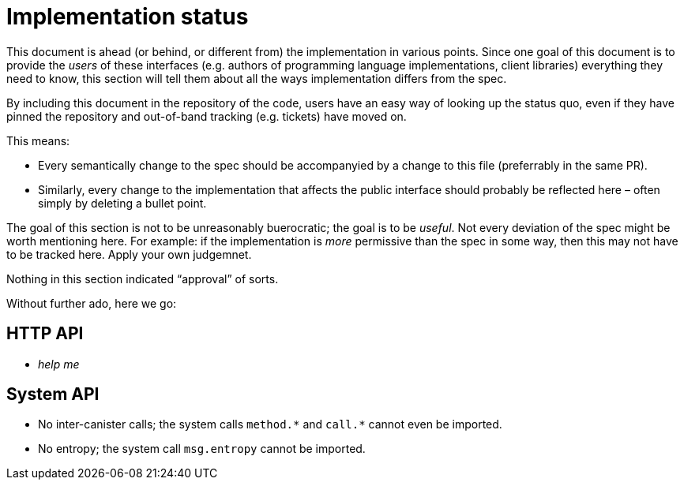 = Implementation status
:stem: latexmath
:icons: font

This document is ahead (or behind, or different from) the implementation in various points. Since one goal of this document is to provide the _users_ of these interfaces (e.g. authors of programming language implementations, client libraries) everything they need to know, this section will tell them about all the ways implementation differs from the spec.

By including this document in the repository of the code, users have an easy way of looking up the status quo, even if they have pinned the repository and out-of-band tracking (e.g. tickets) have moved on.

This means:

* Every semantically change to the spec should be accompanyied by a change to this file (preferrably in the same PR).
* Similarly, every change to the implementation that affects the public interface should probably be reflected here – often simply by deleting a bullet point.

The goal of this section is not to be unreasonably buerocratic; the goal is to be _useful_. Not every deviation of the spec might be worth mentioning here. For example: if the implementation is _more_ permissive than the spec in some way, then this may not have to be tracked here. Apply your own judgemnet.

Nothing in this section indicated “approval” of sorts.

Without further ado, here we go:

== HTTP API

* _help me_

== System API

* No inter-canister calls; the system calls `+method.*+` and `+call.*+` cannot even be imported.
* No entropy; the system call `msg.entropy` cannot be imported.
